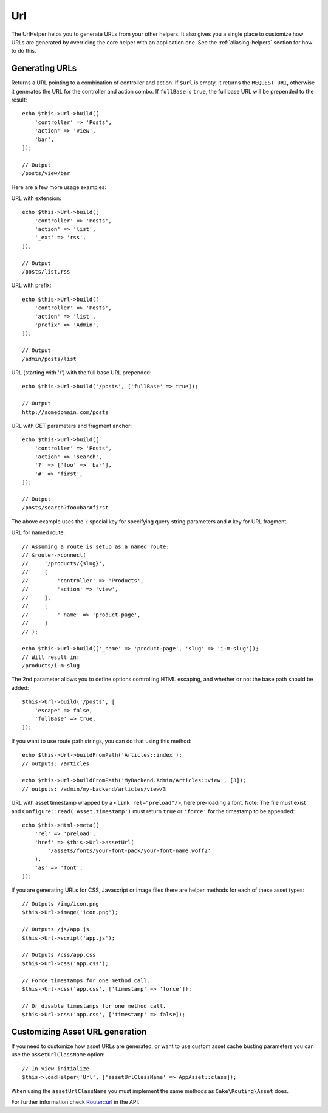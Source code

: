 Url
###

.. php:namespace:: Cake\View\Helper

.. php:class:: UrlHelper(View $view, array $config = [])

The UrlHelper helps you to generate URLs from your other helpers.
It also gives you a single place to customize how URLs are generated by
overriding the core helper with an application one. See the
:ref:`aliasing-helpers` section for how to do this.

Generating URLs
===============

.. php:method:: build($url = null, array $options = [])

Returns a URL pointing to a combination of controller and action.
If ``$url`` is empty, it returns the ``REQUEST_URI``, otherwise it
generates the URL for the controller and action combo. If ``fullBase`` is
``true``, the full base URL will be prepended to the result::

    echo $this->Url->build([
        'controller' => 'Posts',
        'action' => 'view',
        'bar',
    ]);

    // Output
    /posts/view/bar

Here are a few more usage examples:

URL with extension::

    echo $this->Url->build([
        'controller' => 'Posts',
        'action' => 'list',
        '_ext' => 'rss',
    ]);

    // Output
    /posts/list.rss

URL with prefix::

    echo $this->Url->build([
        'controller' => 'Posts',
        'action' => 'list',
        'prefix' => 'Admin',
    ]);

    // Output
    /admin/posts/list

URL (starting with '/') with the full base URL prepended::

    echo $this->Url->build('/posts', ['fullBase' => true]);

    // Output
    http://somedomain.com/posts

URL with GET parameters and fragment anchor::

    echo $this->Url->build([
        'controller' => 'Posts',
        'action' => 'search',
        '?' => ['foo' => 'bar'],
        '#' => 'first',
    ]);

    // Output
    /posts/search?foo=bar#first

The above example uses the ``?`` special key for specifying query string
parameters and ``#`` key for URL fragment.

URL for named route::

    // Assuming a route is setup as a named route:
    // $router->connect(
    //     '/products/{slug}',
    //     [
    //         'controller' => 'Products',
    //         'action' => 'view',
    //     ],
    //     [
    //         '_name' => 'product-page',
    //     ]
    // );

    echo $this->Url->build(['_name' => 'product-page', 'slug' => 'i-m-slug']);
    // Will result in:
    /products/i-m-slug

The 2nd parameter allows you to define options controlling HTML escaping, and
whether or not the base path should be added::

    $this->Url->build('/posts', [
        'escape' => false,
        'fullBase' => true,
    ]);

.. php:method:: buildFromPath(string $path, array $params = [], array $options = [])

If you want to use route path strings, you can do that using this method::

    echo $this->Url->buildFromPath('Articles::index');
    // outputs: /articles

    echo $this->Url->buildFromPath('MyBackend.Admin/Articles::view', [3]);
    // outputs: /admin/my-backend/articles/view/3

URL with asset timestamp wrapped by a ``<link rel="preload"/>``, here pre-loading
a font. Note: The file must exist and ``Configure::read('Asset.timestamp')``
must return ``true`` or ``'force'`` for the timestamp to be appended::

    echo $this->Html->meta([
        'rel' => 'preload',
        'href' => $this->Url->assetUrl(
            '/assets/fonts/your-font-pack/your-font-name.woff2'
        ),
        'as' => 'font',
    ]);

If you are generating URLs for CSS, Javascript or image files there are helper
methods for each of these asset types::

    // Outputs /img/icon.png
    $this->Url->image('icon.png');

    // Outputs /js/app.js
    $this->Url->script('app.js');

    // Outputs /css/app.css
    $this->Url->css('app.css');

    // Force timestamps for one method call.
    $this->Url->css('app.css', ['timestamp' => 'force']);

    // Or disable timestamps for one method call.
    $this->Url->css('app.css', ['timestamp' => false]);

Customizing Asset URL generation
================================

If you need to customize how asset URLs are generated, or want to use custom
asset cache busting parameters you can use the ``assetUrlClassName`` option::

    // In view initialize
    $this->loadHelper('Url', ['assetUrlClassName' => AppAsset::class]);

When using the ``assetUrlClassName`` you must implement the same methods as
``Cake\Routing\Asset`` does.

For further information check
`Router::url <https://api.cakephp.org/5.x/class-Cake.Routing.Router.html#_url>`_
in the API.

.. meta::
    :title lang=en: UrlHelper
    :description lang=en: The role of the UrlHelper in CakePHP is to help build urls.
    :keywords lang=en: url helper,url
